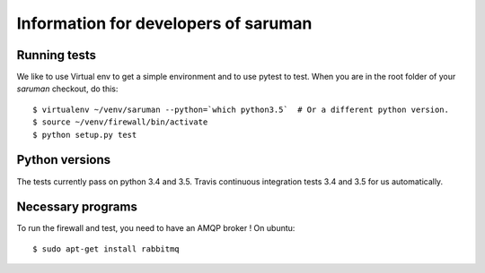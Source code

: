 Information for developers of saruman
=====================================

Running tests
-------------

We like to use Virtual env to get a simple environment and to use pytest to test.
When you are in the root folder of your *saruman* checkout, do this::

  $ virtualenv ~/venv/saruman --python=`which python3.5`  # Or a different python version.
  $ source ~/venv/firewall/bin/activate
  $ python setup.py test


Python versions
---------------

The tests currently pass on python 3.4 and 3.5. Travis continuous
integration tests 3.4 and 3.5 for us automatically.


Necessary programs
------------------

To run the firewall and test, you need to have an AMQP broker !
On ubuntu::

  $ sudo apt-get install rabbitmq
